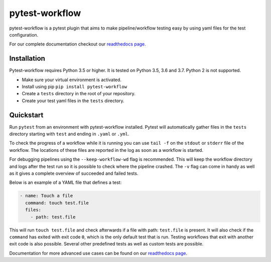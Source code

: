 ===============
pytest-workflow
===============

.. Badges have empty alts. So nothing shows up if they do not work.
.. This fixes readthedocs issues with badges.
.. image:: https://img.shields.io/pypi/v/pytest-workflow.svg
  :target: https://pypi.org/project/pytest-workflow/
  :alt:

.. image:: https://img.shields.io/pypi/pyversions/pytest-workflow.svg
  :target: https://pypi.org/project/pytest-workflow/
  :alt:

.. image:: https://api.codacy.com/project/badge/Grade/f8bc14b0a507429eac7c06194fafcd59
  :target: https://www.codacy.com/app/LUMC/pytest-workflow?utm_source=github.com&amp;utm_medium=referral&amp;utm_content=LUMC/pytest-workflow&amp;utm_campaign=Badge_Grade
  :alt:

.. image:: https://travis-ci.org/LUMC/pytest-workflow.svg?branch=develop
  :target: https://travis-ci.org/LUMC/pytest-workflow
  :alt:

.. image:: https://codecov.io/gh/LUMC/pytest-workflow/branch/develop/graph/badge.svg
  :target: https://codecov.io/gh/LUMC/pytest-workflow
  :alt:

pytest-workflow is a pytest plugin that aims to make pipeline/workflow testing easy
by using yaml files for the test configuration.

For our complete documentation checkout our
`readthedocs page <https://pytest-workflow.readthedocs.io/>`_.


Installation
============
Pytest-workflow requires Python 3.5 or higher. It is tested on Python 3.5, 3.6
and 3.7. Python 2 is not supported.

- Make sure your virtual environment is activated.
- Install using pip ``pip install pytest-workflow``
- Create a ``tests`` directory in the root of your repository.
- Create your test yaml files in the ``tests`` directory.

Quickstart
==========

Run ``pytest`` from an environment with pytest-workflow installed.
Pytest will automatically gather files in the ``tests`` directory starting with
``test`` and ending in ``.yaml`` or ``.yml``.

To check the progress of a workflow while it is running you can use ``tail -f``
on the ``stdout`` or ``stderr`` file of the workflow. The locations of these
files are reported in the log as soon as a workflow is started.

For debugging pipelines using the ``--keep-workflow-wd`` flag  is
recommended. This will keep the workflow directory and logs after the test run
so it is possible to check where the pipeline crashed. The ``-v`` flag can come
in handy as well as it gives a complete overview of succeeded and failed tests.

Below is an example of a YAML file that defines a test:

.. code-block:: yaml

  - name: Touch a file
    command: touch test.file
    files:
      - path: test.file

This will run ``touch test.file`` and check afterwards if a file with path:
``test.file`` is present. It will also check if the ``command`` has exited
with exit code ``0``, which is the only default test that is run. Testing
workflows that exit with another exit code is also possible. Several other
predefined tests as well as custom tests are possible.

Documentation for more advanced use cases can be found on our
`readthedocs page <https://pytest-workflow.readthedocs.io/>`_.
